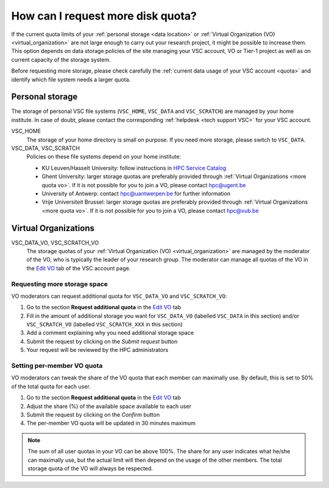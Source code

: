 .. _more quota:

##################################
How can I request more disk quota?
##################################

If the current quota limits of your :ref:`personal storage <data location>` or
:ref:`Virtual Organization (VO) <virtual_organization>` are not large enough to
carry out your research project, it might be possible to increase them. This
option depends on data storage policies of the site managing your VSC account,
VO or Tier-1 project as well as on current capacity of the storage system.

Before requesting more storage, please check carefully the
:ref:`current data usage of your VSC account <quota>` and identify which
file system needs a larger quota.

.. _more quota personal:

Personal storage
================

The storage of personal VSC file systems (``VSC_HOME``, ``VSC_DATA`` and
``VSC_SCRATCH``) are managed by your home institute. In case of doubt, please
contact the corresponding :ref:`helpdesk <tech support VSC>` for your VSC
account.

VSC_HOME
  The storage of your home directory is small on purpose. If you need more
  storage, please switch to ``VSC_DATA``.

VSC_DATA, VSC_SCRATCH
  Policies on these file systems depend on your home institute:

  * KU Leuven/Hasselt University: follow instructions in
    `HPC Service Catalog <https://icts.kuleuven.be/sc/onderzoeksgegevens/HPC-storage>`_
  * Ghent University: larger storage quotas are preferably provided through
    :ref:`Virtual Organizations <more quota vo>`. If it is not possible for you
    to join a VO, please contact hpc@ugent.be 
  * University of Antwerp: contact hpc@uantwerpen.be for further information
  * Vrije Universiteit Brussel: larger storage quotas are preferably provided through
    :ref:`Virtual Organizations <more quota vo>`. If it is not possible for you
    to join a VO, please contact hpc@vub.be 

.. _more quota vo:

Virtual Organizations
=====================

VSC_DATA_VO, VSC_SCRATCH_VO
  The storage quotas of your :ref:`Virtual Organization (VO) <virtual_organization>`
  are managed by the moderator of the VO, who is typically the leader of your
  research group. The moderator can manage all quotas of the VO in the
  `Edit VO <https://account.vscentrum.be/django/vo/edit>`_ tab of the VSC
  account page.

Requesting more storage space
~~~~~~~~~~~~~~~~~~~~~~~~~~~~~

VO moderators can request additional quota for ``VSC_DATA_VO`` and ``VSC_SCRATCH_VO``:

#. Go to the section **Request additional quota** in the
   `Edit VO <https://account.vscentrum.be/django/vo/edit>`_ tab

#. Fill in the amount of additional storage you want for ``VSC_DATA_VO``
   (labelled ``VSC_DATA`` in this section) and/or ``VSC_SCRATCH_VO`` (labelled
   ``VSC_SCRATCH_XXX`` in this section)

#. Add a comment explaining why you need additional storage space

#. Submit the request by clicking on the *Submit request* button

#. Your request will be reviewed by the HPC administrators

Setting per-member VO quota
~~~~~~~~~~~~~~~~~~~~~~~~~~~

VO moderators can tweak the share of the VO quota that each member can
maximally use. By default, this is set to 50% of the total quota for each user.

#. Go to the section **Request additional quota** in the
   `Edit VO <https://account.vscentrum.be/django/vo/edit>`_ tab

#. Adjust the share (%) of the available space available to each user

#. Submit the request by clicking on the *Confirm* button

#. The per-member VO quota will be updated in 30 minutes maximum

.. note::

   The sum of all user quotas in your VO can be above 100%. The share
   for any user indicates what he/she can maximally use, but the actual limit
   will then depend on the usage of the other members. The total storage quota
   of the VO will always be respected.
